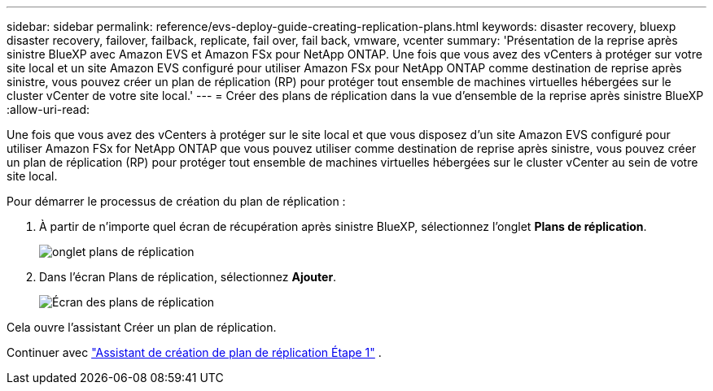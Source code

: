 ---
sidebar: sidebar 
permalink: reference/evs-deploy-guide-creating-replication-plans.html 
keywords: disaster recovery, bluexp disaster recovery, failover, failback, replicate, fail over, fail back, vmware, vcenter 
summary: 'Présentation de la reprise après sinistre BlueXP avec Amazon EVS et Amazon FSx pour NetApp ONTAP. Une fois que vous avez des vCenters à protéger sur votre site local et un site Amazon EVS configuré pour utiliser Amazon FSx pour NetApp ONTAP comme destination de reprise après sinistre, vous pouvez créer un plan de réplication (RP) pour protéger tout ensemble de machines virtuelles hébergées sur le cluster vCenter de votre site local.' 
---
= Créer des plans de réplication dans la vue d'ensemble de la reprise après sinistre BlueXP
:allow-uri-read: 


[role="lead"]
Une fois que vous avez des vCenters à protéger sur le site local et que vous disposez d'un site Amazon EVS configuré pour utiliser Amazon FSx for NetApp ONTAP que vous pouvez utiliser comme destination de reprise après sinistre, vous pouvez créer un plan de réplication (RP) pour protéger tout ensemble de machines virtuelles hébergées sur le cluster vCenter au sein de votre site local.

.Pour démarrer le processus de création du plan de réplication :
. À partir de n’importe quel écran de récupération après sinistre BlueXP, sélectionnez l’onglet *Plans de réplication*.
+
image:evs-create-rp-1.png["onglet plans de réplication"]

. Dans l’écran Plans de réplication, sélectionnez *Ajouter*.
+
image:evs-create-rp-2.png["Écran des plans de réplication"]



Cela ouvre l’assistant Créer un plan de réplication.

Continuer avec link:evs-deploy-guide-create-rp-wiz-01.html["Assistant de création de plan de réplication Étape 1"] .
